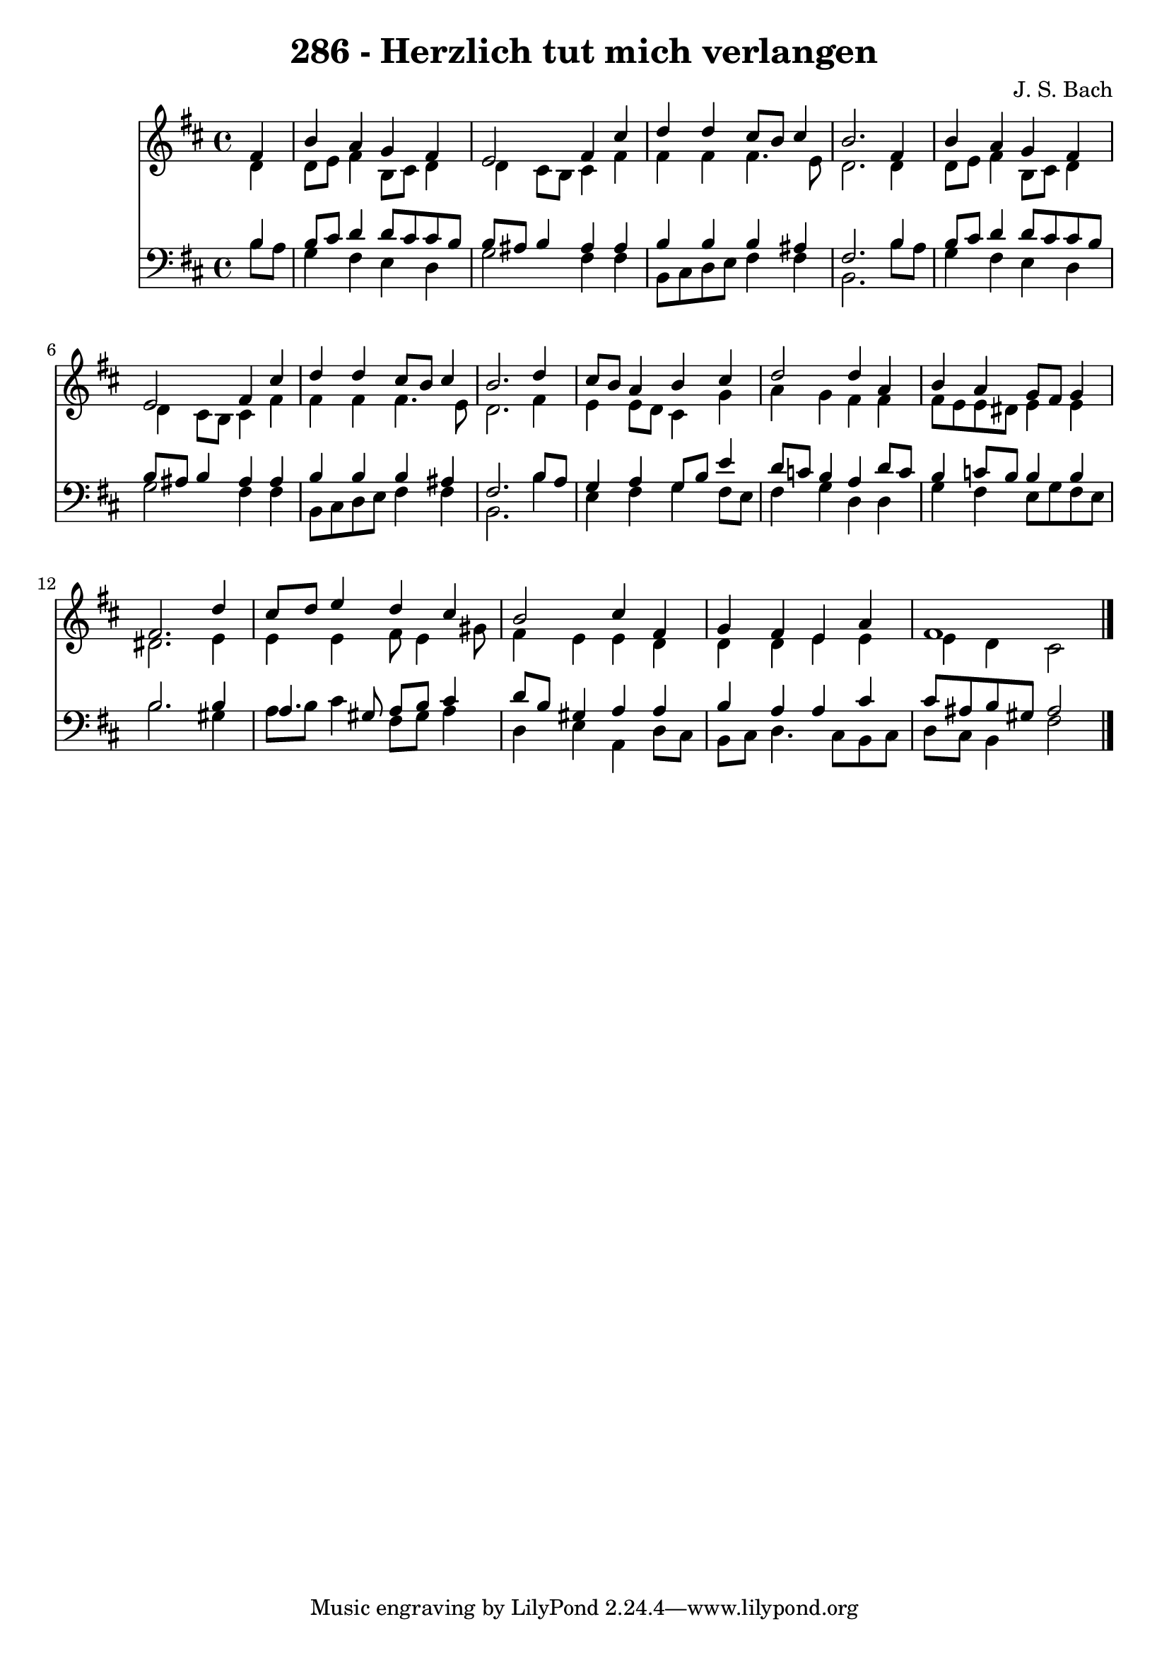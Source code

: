 
\version "2.10.33"

\header {
  title = "286 - Herzlich tut mich verlangen"
  composer = "J. S. Bach"
}

global =  {
  \time 4/4 
  \key b \minor
}

soprano = \relative c {
  \partial 4 fis'4 
  b a g fis 
  e2 fis4 cis' 
  d d cis8 b cis4 
  b2. fis4 
  b a g fis 
  e2 fis4 cis' 
  d d cis8 b cis4 
  b2. d4 
  cis8 b a4 b cis 
  d2 d4 a 
  b a g8 fis g4 
  fis2. d'4 
  cis8 d e4 d cis 
  b2 cis4 fis, 
  g fis e a 
  fis1 
}


alto = \relative c {
  \partial 4 d'4 
  d8 e fis4 b,8 cis d4 
  d cis8 b cis4 fis 
  fis fis fis4. e8 
  d2. d4 
  d8 e fis4 b,8 cis d4 
  d cis8 b cis4 fis 
  fis fis fis4. e8 
  d2. fis4 
  e e8 d cis4 g' 
  a g fis fis 
  fis8 e e dis e4 e 
  dis2. e4 
  e e fis8 e4 gis8 
  fis4 e e d 
  d d e e 
  e d cis2 
}


tenor = \relative c {
  \partial 4 b'4 
  b8 cis d4 d8 cis cis b 
  b ais b4 ais ais 
  b b b ais 
  fis2. b4 
  b8 cis d4 d8 cis cis b 
  b ais b4 ais ais 
  b b b ais 
  fis2. b8 a 
  g4 a g8 b e4 
  d8 c b4 a d8 c 
  b4 c8 b b4 b 
  b2. b4 
  a4. gis8 a b cis4 
  d8 b gis4 a a 
  b a a cis 
  cis8 ais b gis ais2 
}


baixo = \relative c {
  \partial 4 b'8 a 
  g4 fis e d 
  g2 fis4 fis 
  b,8 cis d e fis4 fis 
  b,2. b'8 a 
  g4 fis e d 
  g2 fis4 fis 
  b,8 cis d e fis4 fis 
  b,2. b'4 
  e, fis g fis8 e 
  fis4 g d d 
  g fis e8 g fis e 
  b'2. gis4 
  a8 b cis4 fis,8 gis a4 
  d, e a, d8 cis 
  b cis d4. cis8 b cis 
  d cis b4 fis'2 
}


\score {
  <<
    \new Staff {
      <<
        \global
        \new Voice = "1" { \voiceOne \soprano }
        \new Voice = "2" { \voiceTwo \alto }
      >>
    }
    \new Staff {
      <<
        \global
        \clef "bass"
        \new Voice = "1" {\voiceOne \tenor }
        \new Voice = "2" { \voiceTwo \baixo \bar "|."}
      >>
    }
  >>
}